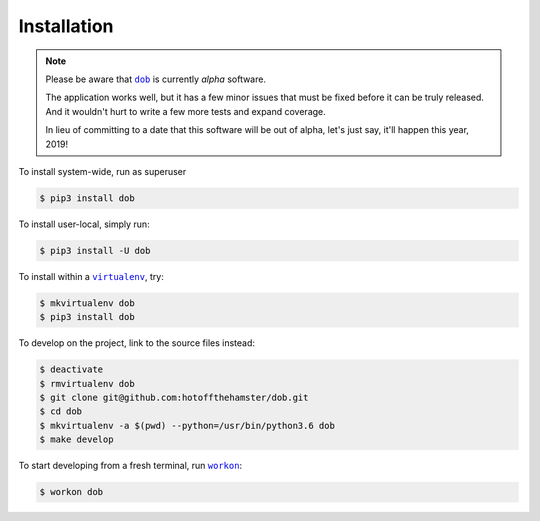 ############
Installation
############

.. |dob| replace:: ``dob``
.. _dob: https://github.com/hotoffthehamster/dob

.. |virtualenv| replace:: ``virtualenv``
.. _virtualenv: https://virtualenv.pypa.io/en/latest/

.. |workon| replace:: ``workon``
.. _workon: https://virtualenvwrapper.readthedocs.io/en/latest/command_ref.html?highlight=workon#workon

.. NOTE:: Please be aware that |dob|_ is currently *alpha* software.

          The application works well, but it has a few minor issues
          that must be fixed before it can be truly released. And it
          wouldn't hurt to write a few more tests and expand coverage.

          In lieu of committing to a date that this software will be
          out of alpha, let's just say, it'll happen this year, 2019!

To install system-wide, run as superuser

.. code-block:: sh

   $ pip3 install dob

To install user-local, simply run:

.. code-block:: sh

    $ pip3 install -U dob

To install within a |virtualenv|_, try:

.. code-block:: sh

    $ mkvirtualenv dob
    $ pip3 install dob

To develop on the project, link to the source files instead:

.. code-block:: sh

    $ deactivate
    $ rmvirtualenv dob
    $ git clone git@github.com:hotoffthehamster/dob.git
    $ cd dob
    $ mkvirtualenv -a $(pwd) --python=/usr/bin/python3.6 dob
    $ make develop

To start developing from a fresh terminal, run |workon|_:

.. code-block:: sh

    $ workon dob

